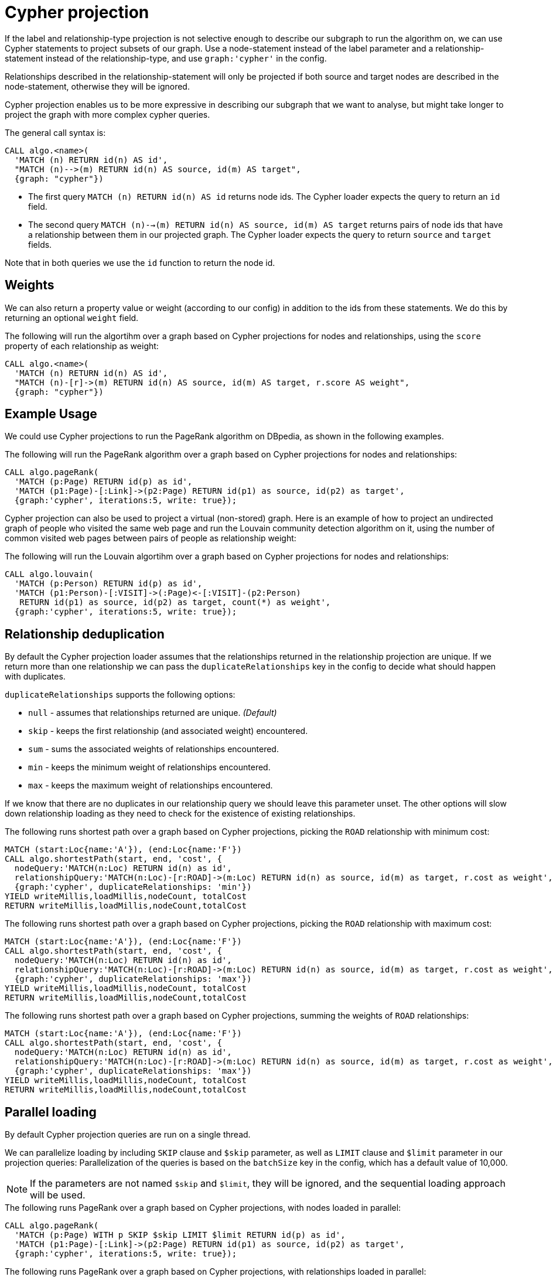 // tag::overview[]
[[cypher-projection]]
= Cypher projection

If the label and relationship-type projection is not selective enough to describe our subgraph to run the algorithm on, we can use Cypher statements to project subsets of our graph.
Use a node-statement instead of the label parameter and a relationship-statement instead of the relationship-type, and use `graph:'cypher'` in the config.

Relationships described in the relationship-statement will only be projected if both source and target nodes are described in the node-statement, otherwise they will be ignored.

Cypher projection enables us to be more expressive in describing our subgraph that we want to analyse, but might take longer to project the graph with more complex cypher queries.

The general call syntax is:

[source,cypher]
----
CALL algo.<name>(
  'MATCH (n) RETURN id(n) AS id',
  "MATCH (n)-->(m) RETURN id(n) AS source, id(m) AS target",
  {graph: "cypher"})
----

* The first query `MATCH (n) RETURN id(n) AS id` returns node ids.
The Cypher loader expects the query to return an `id` field.

* The second query `MATCH (n)-->(m) RETURN id(n) AS source, id(m) AS target` returns pairs of node ids that have a relationship between them in our projected graph.
The Cypher loader expects the query to return `source` and `target` fields.

Note that in both queries we use the `id` function to return the node id.

[[cypher-projection-weights]]
== Weights

We can also return a property value or weight (according to our config) in addition to the ids from these statements.
We do this by returning an optional `weight` field.

.The following will run the algortihm over a graph based on Cypher projections for nodes and relationships, using the `score` property of each relationship as weight:
[source,cypher]
----
CALL algo.<name>(
  'MATCH (n) RETURN id(n) AS id',
  "MATCH (n)-[r]->(m) RETURN id(n) AS source, id(m) AS target, r.score AS weight",
  {graph: "cypher"})
----

[[cypher-projection-basic-usage]]
== Example Usage

We could use Cypher projections to run the PageRank algorithm on DBpedia, as shown in the following examples.


.The following will run the PageRank algorithm over a graph based on Cypher projections for nodes and relationships:
[source,cypher]
----
CALL algo.pageRank(
  'MATCH (p:Page) RETURN id(p) as id',
  'MATCH (p1:Page)-[:Link]->(p2:Page) RETURN id(p1) as source, id(p2) as target',
  {graph:'cypher', iterations:5, write: true});
----

Cypher projection can also be used to project a virtual (non-stored) graph.
Here is an example of how to project an undirected graph of people who visited the same web page and run the Louvain community detection algorithm on it, using the number of common visited web pages between pairs of people as relationship weight:

.The following will run the Louvain algortihm over a graph based on Cypher projections for nodes and relationships:
[source,cypher]
----
CALL algo.louvain(
  'MATCH (p:Person) RETURN id(p) as id',
  'MATCH (p1:Person)-[:VISIT]->(:Page)<-[:VISIT]-(p2:Person)
   RETURN id(p1) as source, id(p2) as target, count(*) as weight',
  {graph:'cypher', iterations:5, write: true});
----

[[cypher-projection-relationship-deduplication]]
== Relationship deduplication

By default the Cypher projection loader assumes that the relationships returned in the relationship projection are unique.
If we return more than one relationship we can pass the `duplicateRelationships` key in the config to decide what should happen with duplicates.

`duplicateRelationships` supports the following options:

* `null` - assumes that relationships returned are unique. _(Default)_
* `skip` - keeps the first relationship (and associated weight) encountered.
* `sum` - sums the associated weights of relationships encountered.
* `min` - keeps the minimum weight of relationships encountered.
* `max` - keeps the maximum weight of relationships encountered.

If we know that there are no duplicates in our relationship query we should leave this parameter unset.
The other options will slow down relationship loading as they need to check for the existence of existing relationships.

.The following runs shortest path over a graph based on Cypher projections, picking the `ROAD` relationship with minimum cost:
[source,cypher]
----
MATCH (start:Loc{name:'A'}), (end:Loc{name:'F'})
CALL algo.shortestPath(start, end, 'cost', {
  nodeQuery:'MATCH(n:Loc) RETURN id(n) as id',
  relationshipQuery:'MATCH(n:Loc)-[r:ROAD]->(m:Loc) RETURN id(n) as source, id(m) as target, r.cost as weight',
  {graph:'cypher', duplicateRelationships: 'min'})
YIELD writeMillis,loadMillis,nodeCount, totalCost
RETURN writeMillis,loadMillis,nodeCount,totalCost
----

.The following runs shortest path over a graph based on Cypher projections, picking the `ROAD` relationship with maximum cost:
[source,cypher]
----
MATCH (start:Loc{name:'A'}), (end:Loc{name:'F'})
CALL algo.shortestPath(start, end, 'cost', {
  nodeQuery:'MATCH(n:Loc) RETURN id(n) as id',
  relationshipQuery:'MATCH(n:Loc)-[r:ROAD]->(m:Loc) RETURN id(n) as source, id(m) as target, r.cost as weight',
  {graph:'cypher', duplicateRelationships: 'max'})
YIELD writeMillis,loadMillis,nodeCount, totalCost
RETURN writeMillis,loadMillis,nodeCount,totalCost
----


.The following runs shortest path over a graph based on Cypher projections, summing the weights of `ROAD` relationships:
[source,cypher]
----
MATCH (start:Loc{name:'A'}), (end:Loc{name:'F'})
CALL algo.shortestPath(start, end, 'cost', {
  nodeQuery:'MATCH(n:Loc) RETURN id(n) as id',
  relationshipQuery:'MATCH(n:Loc)-[r:ROAD]->(m:Loc) RETURN id(n) as source, id(m) as target, r.cost as weight',
  {graph:'cypher', duplicateRelationships: 'max'})
YIELD writeMillis,loadMillis,nodeCount, totalCost
RETURN writeMillis,loadMillis,nodeCount,totalCost
----


[[cypher-projection-parallel-loading]]
== Parallel loading

By default Cypher projection queries are run on a single thread.

We can parallelize loading by including `SKIP` clause and `$skip` parameter, as well as `LIMIT` clause and `$limit` parameter in our projection queries:
Parallelization of the queries is based on the `batchSize` key in the config, which has a default value of 10,000.

[NOTE]
====
If the parameters are not named `$skip` and `$limit`, they will be ignored, and the sequential loading approach will be used.
====

.The following runs PageRank over a graph based on Cypher projections, with nodes loaded in parallel:
[source,cypher]
----
CALL algo.pageRank(
  'MATCH (p:Page) WITH p SKIP $skip LIMIT $limit RETURN id(p) as id',
  'MATCH (p1:Page)-[:Link]->(p2:Page) RETURN id(p1) as source, id(p2) as target',
  {graph:'cypher', iterations:5, write: true});
----

.The following runs PageRank over a graph based on Cypher projections, with relationships loaded in parallel:
[source,cypher]
----
CALL algo.pageRank(
  'MATCH (p:Page) RETURN id(p) as id',
  'MATCH (p1:Page)-[:Link]->(p2:Page) WITH * SKIP $skip LIMIT $limit RETURN id(p1) as source, id(p2) as target',
  {graph:'cypher', iterations:5, write: true});
----

.The following runs PageRank over a graph based on Cypher projections, with nodes and relationships loaded in parallel:
[source,cypher]
----
CALL algo.pageRank(
  'MATCH (p:Page) WITH p SKIP $skip LIMIT $limit RETURN id(p) as id',
  'MATCH (p1:Page)-[:Link]->(p2:Page) WITH * SKIP $skip LIMIT $limit RETURN id(p1) as source, id(p2) as target',
  {graph:'cypher', iterations:5, write: true});
----

// end::overview[]



// tag::explanation[]
If label and relationship-type are not selective enough to describe your subgraph to run the algorithm on, you can use Cypher statements to load or project subsets of your graph.
This can also be used to run algorithms on a virtual graph.
You can learn more in the <<cypher-projection>> section of the manual.
// end::explanation[]

// tag::similarity-explanation[]
If the similarity lists are very large they can take up a lot of memory.
For cases where those lists contain lots of values that should be skipped, you can use the less memory-intensive approach of using Cypher statements to project the graph instead.

The Cypher loader expects to receive 3 fields:

* `item` - should contain node ids, which we can return using the `id` function.
* `category` - should contain node ids, which we can return using the `id` function.
* `weight` - should contain a double value.
// end::similarity-explanation[]

